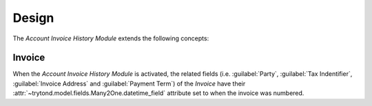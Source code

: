 ******
Design
******

The *Account Invoice History Module* extends the following concepts:

.. _model-account.invoice:

Invoice
=======

When the *Account Invoice History Module* is activated, the related fields
(i.e. :guilabel:`Party`, :guilabel:`Tax Indentifier`, :guilabel:`Invoice
Address` and :guilabel:`Payment Term`) of the *Invoice* have their
:attr:`~trytond.model.fields.Many2One.datetime_field` attribute set to when the
invoice was numbered.

.. seealso::

   The `Invoice <account_invoice:model-account.invoice>` concept is introduced
   by the :doc:`Account Invoice Module <account_invoice:index>`.
